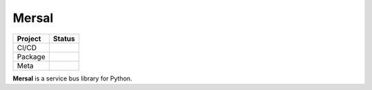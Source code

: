 Mersal
=======

.. list-table::
   :header-rows: 1

   * - Project
     - Status
   * - CI/CD
     - .. image:: https://github.com/mersal-org/mersal-msgspec/actions/workflows/publish.yml/badge.svg
          :target: https://github.com/mersal-org/mersal-msgspec/actions/workflows/publish.yml
          :alt: Latest Release
       .. image:: https://github.com/mersal-org/mersal-msgspec/actions/workflows/ci.yml/badge.svg
          :target: https://github.com/mersal-org/mersal-msgspec/actions/workflows/ci.yml
          :alt: CI
       .. image:: https://github.com/mersal-org/mersal-msgspec/actions/workflows/docs.yml/badge.svg?branch=main
          :target: https://github.com/mersal-org/mersal-msgspec/actions/workflows/docs.yml
          :alt: Documentation Building
   * - Package
     - .. image:: https://img.shields.io/pypi/v/mersal-msgspec?labelColor=202235&color=1e4b94&logo=python&logoColor=white
          :target: https://badge.fury.io/py/mersal
          :alt: PyPI - Version
       .. image:: https://img.shields.io/pypi/pyversions/mersal-msgspec?labelColor=202235&color=1e4b94&logo=python&logoColor=white
          :alt: PyPI - Support Python Versions
       .. image:: https://img.shields.io/pypi/dm/mersal-msgspec?logo=python&label=package%20downloads&labelColor=202235&color=1e4b94&logoColor=white
          :alt: Mersal PyPI - Downloads
   * - Meta
     - .. image:: https://img.shields.io/badge/license-MIT-202235.svg?logo=python&labelColor=202235&color=1e4b94&logoColor=white
          :target: https://spdx.org/licenses/
          :alt: License - MIT
       .. image:: https://img.shields.io/badge/types-Mypy-202235.svg?logo=python&labelColor=202235&color=1e4b94&logoColor=white
          :target: https://github.com/python/mypy
          :alt: types - Mypy
       .. image:: https://img.shields.io/endpoint?url=https://raw.githubusercontent.com/charliermarsh/ruff/main/assets/badge/v2.json&labelColor=202235&color=1e4b94
          :target: https://github.com/astral-sh/ruff
          :alt: linting - Ruff

**Mersal** is a service bus library for Python.
